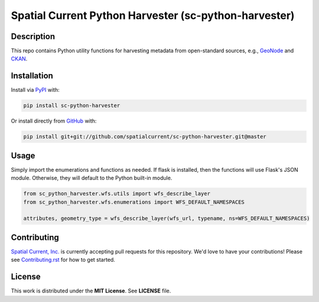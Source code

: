 Spatial Current Python Harvester (sc-python-harvester)
==============

.. image:: https://travis-ci.org/spatialcurrent/sc-python-harvester.png
    :target: https://travis-ci.org/spatialcurrent/sc-python-harvester

.. image:: https://img.shields.io/pypi/v/sc-python-harvester.svg
    :target: https://pypi.python.org/pypi/sc-python-harvester

.. image:: https://readthedocs.org/projects/sc-python-harvester/badge/?version=master
        :target: http://sc-python-harvester.readthedocs.org/en/latest/
        :alt: Master Documentation Status

Description
-----------------

This repo contains Python utility functions for harvesting metadata from open-standard sources, e.g., `GeoNode`_ and `CKAN`_.

.. _GeoNode: http://geonode.org
.. _CKAN: https://ckan.org


Installation
-----------------

Install via PyPI_ with:

.. _PyPI: https://pypi.python.org/pypi

.. code-block:: bash

    pip install sc-python-harvester

Or install directly from GitHub_ with:

.. _GitHub: https://github.com/

.. code-block:: bash

    pip install git+git://github.com/spatialcurrent/sc-python-harvester.git@master

Usage
-----------------

Simply import the enumerations and functions as needed.  If flask is installed, then the functions will use Flask's JSON module.  Otherwise, they will default to the Python built-in module.

.. code:: python

   from sc_python_harvester.wfs.utils import wfs_describe_layer
   from sc_python_harvester.wfs.enumerations import WFS_DEFAULT_NAMESPACES

   attributes, geometry_type = wfs_describe_layer(wfs_url, typename, ns=WFS_DEFAULT_NAMESPACES)

Contributing
-----------------

`Spatial Current, Inc.`_ is currently accepting pull requests for this repository.  We'd love to have your contributions!  Please see `Contributing.rst`_ for how to get started.

.. _`Spatial Current, Inc.`: https://spatialcurrent.io
.. _Contributing.rst: https://github.com/spatialcurrent/sc-python-harvester/blob/master/CONTRIBUTING.rst

License
-----------------

This work is distributed under the **MIT License**.  See **LICENSE** file.

